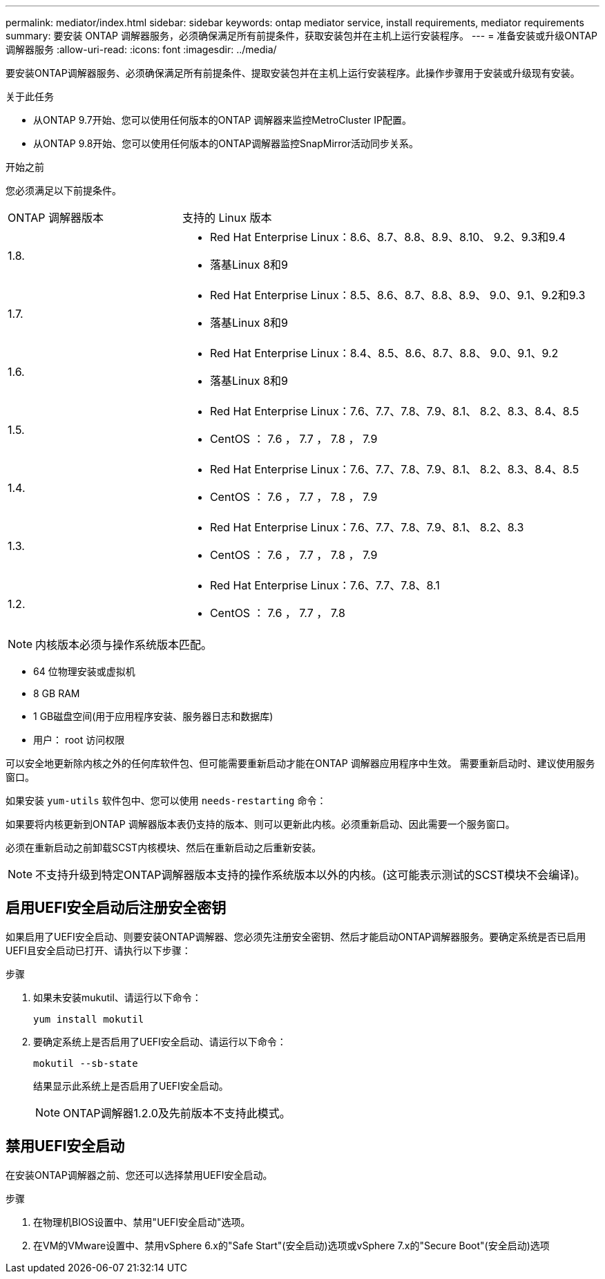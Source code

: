 ---
permalink: mediator/index.html 
sidebar: sidebar 
keywords: ontap mediator service, install requirements, mediator requirements 
summary: 要安装 ONTAP 调解器服务，必须确保满足所有前提条件，获取安装包并在主机上运行安装程序。 
---
= 准备安装或升级ONTAP 调解器服务
:allow-uri-read: 
:icons: font
:imagesdir: ../media/


[role="lead"]
要安装ONTAP调解器服务、必须确保满足所有前提条件、提取安装包并在主机上运行安装程序。此操作步骤用于安装或升级现有安装。

.关于此任务
* 从ONTAP 9.7开始、您可以使用任何版本的ONTAP 调解器来监控MetroCluster IP配置。
* 从ONTAP 9.8开始、您可以使用任何版本的ONTAP调解器监控SnapMirror活动同步关系。


.开始之前
您必须满足以下前提条件。

[cols="30,70"]
|===


| ONTAP 调解器版本 | 支持的 Linux 版本 


 a| 
1.8.
 a| 
* Red Hat Enterprise Linux：8.6、8.7、8.8、8.9、8.10、 9.2、9.3和9.4
* 落基Linux 8和9




 a| 
1.7.
 a| 
* Red Hat Enterprise Linux：8.5、8.6、8.7、8.8、8.9、 9.0、9.1、9.2和9.3
* 落基Linux 8和9




 a| 
1.6.
 a| 
* Red Hat Enterprise Linux：8.4、8.5、8.6、8.7、8.8、 9.0、9.1、9.2
* 落基Linux 8和9




 a| 
1.5.
 a| 
* Red Hat Enterprise Linux：7.6、7.7、7.8、7.9、8.1、 8.2、8.3、8.4、8.5
* CentOS ： 7.6 ， 7.7 ， 7.8 ， 7.9




 a| 
1.4.
 a| 
* Red Hat Enterprise Linux：7.6、7.7、7.8、7.9、8.1、 8.2、8.3、8.4、8.5
* CentOS ： 7.6 ， 7.7 ， 7.8 ， 7.9




 a| 
1.3.
 a| 
* Red Hat Enterprise Linux：7.6、7.7、7.8、7.9、8.1、 8.2、8.3
* CentOS ： 7.6 ， 7.7 ， 7.8 ， 7.9




 a| 
1.2.
 a| 
* Red Hat Enterprise Linux：7.6、7.7、7.8、8.1
* CentOS ： 7.6 ， 7.7 ， 7.8


|===

NOTE: 内核版本必须与操作系统版本匹配。

* 64 位物理安装或虚拟机
* 8 GB RAM
* 1 GB磁盘空间(用于应用程序安装、服务器日志和数据库)
* 用户： root 访问权限


可以安全地更新除内核之外的任何库软件包、但可能需要重新启动才能在ONTAP 调解器应用程序中生效。  需要重新启动时、建议使用服务窗口。

如果安装 `yum-utils` 软件包中、您可以使用 `needs-restarting` 命令：

如果要将内核更新到ONTAP 调解器版本表仍支持的版本、则可以更新此内核。必须重新启动、因此需要一个服务窗口。

必须在重新启动之前卸载SCST内核模块、然后在重新启动之后重新安装。


NOTE: 不支持升级到特定ONTAP调解器版本支持的操作系统版本以外的内核。(这可能表示测试的SCST模块不会编译)。



== 启用UEFI安全启动后注册安全密钥

如果启用了UEFI安全启动、则要安装ONTAP调解器、您必须先注册安全密钥、然后才能启动ONTAP调解器服务。要确定系统是否已启用UEFI且安全启动已打开、请执行以下步骤：

.步骤
. 如果未安装mukutil、请运行以下命令：
+
`yum install mokutil`

. 要确定系统上是否启用了UEFI安全启动、请运行以下命令：
+
`mokutil --sb-state`

+
结果显示此系统上是否启用了UEFI安全启动。

+

NOTE: ONTAP调解器1.2.0及先前版本不支持此模式。





== 禁用UEFI安全启动

在安装ONTAP调解器之前、您还可以选择禁用UEFI安全启动。

.步骤
. 在物理机BIOS设置中、禁用"UEFI安全启动"选项。
. 在VM的VMware设置中、禁用vSphere 6.x的"Safe Start"(安全启动)选项或vSphere 7.x的"Secure Boot"(安全启动)选项

